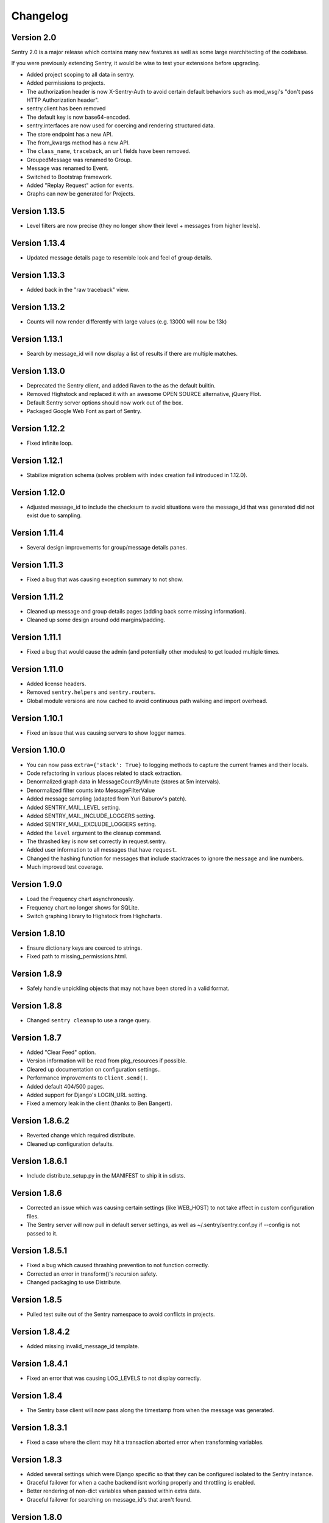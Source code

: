 Changelog
=========

Version 2.0
-----------

Sentry 2.0 is a major release which contains many new features as well as some large
rearchitecting of the codebase.

If you were previously extending Sentry, it would be wise
to test your extensions before upgrading.

* Added project scoping to all data in sentry.
* Added permissions to projects.
* The authorization header is now X-Sentry-Auth to avoid certain default behaviors such as
  mod_wsgi's "don't pass HTTP Authorization header".
* sentry.client has been removed
* The default key is now base64-encoded.
* sentry.interfaces are now used for coercing and rendering structured data.
* The store endpoint has a new API.
* The from_kwargs method has a new API.
* The ``class_name``, ``traceback``, an ``url`` fields have been removed.
* GroupedMessage was renamed to Group.
* Message was renamed to Event.
* Switched to Bootstrap framework.
* Added "Replay Request" action for events.
* Graphs can now be generated for Projects.

Version 1.13.5
--------------

* Level filters are now precise (they no longer show their level + messages from higher levels).

Version 1.13.4
--------------

* Updated message details page to resemble look and feel of group details.

Version 1.13.3
--------------

* Added back in the "raw traceback" view.

Version 1.13.2
--------------

* Counts will now render differently with large values (e.g. 13000 will now be 13k)

Version 1.13.1
--------------

* Search by message_id will now display a list of results if there are multiple matches.

Version 1.13.0
--------------

* Deprecated the Sentry client, and added Raven to the as the default builtin.
* Removed Highstock and replaced it with an awesome OPEN SOURCE alternative, jQuery Flot.
* Default Sentry server options should now work out of the box.
* Packaged Google Web Font as part of Sentry.

Version 1.12.2
--------------

* Fixed infinite loop.

Version 1.12.1
--------------

* Stabilize migration schema (solves problem with index creation fail introduced in 1.12.0).

Version 1.12.0
--------------

* Adjusted message_id to include the checksum to avoid situations were the message_id
  that was generated did not exist due to sampling.

Version 1.11.4
--------------

* Several design improvements for group/message details panes.

Version 1.11.3
--------------

* Fixed a bug that was causing exception summary to not show.

Version 1.11.2
--------------

* Cleaned up message and group details pages (adding back some missing information).
* Cleaned up some design around odd margins/padding.

Version 1.11.1
--------------

* Fixed a bug that would cause the admin (and potentially other modules) to get loaded multiple times.

Version 1.11.0
--------------

* Added license headers.
* Removed ``sentry.helpers`` and ``sentry.routers``.
* Global module versions are now cached to avoid continuous path walking and
  import overhead.

Version 1.10.1
--------------

* Fixed an issue that was causing servers to show logger names.

Version 1.10.0
--------------

* You can now pass ``extra={'stack': True}`` to logging methods to capture
  the current frames and their locals.
* Code refactoring in various places related to stack extraction.
* Denormalized graph data in MessageCountByMinute (stores at 5m intervals).
* Denormalized filter counts into MessageFilterValue
* Added message sampling (adapted from Yuri Baburov's patch).
* Added SENTRY_MAIL_LEVEL setting.
* Added SENTRY_MAIL_INCLUDE_LOGGERS setting.
* Added SENTRY_MAIL_EXCLUDE_LOGGERS setting.
* Added the ``level`` argument to the cleanup command.
* The thrashed key is now set correctly in request.sentry.
* Added user information to all messages that have ``request``.
* Changed the hashing function for messages that include
  stacktraces to ignore the ``message`` and line numbers.
* Much improved test coverage.

Version 1.9.0
-------------

* Load the Frequency chart asynchronously.
* Frequency chart no longer shows for SQLite.
* Switch graphing library to Highstock from Highcharts.

Version 1.8.10
--------------

* Ensure dictionary keys are coerced to strings.
* Fixed path to missing_permissions.html.

Version 1.8.9
-------------

* Safely handle unpickling objects that may not have been stored in a
  valid format.

Version 1.8.8
-------------

* Changed ``sentry cleanup`` to use a range query.

Version 1.8.7
-------------

* Added "Clear Feed" option.
* Version information will be read from pkg_resources if possible.
* Cleared up documentation on configuration settings..
* Performance improvements to ``Client.send()``.
* Added default 404/500 pages.
* Added support for Django's LOGIN_URL setting.
* Fixed a memory leak in the client (thanks to Ben Bangert).

Version 1.8.6.2
---------------

* Reverted change which required distribute.
* Cleaned up configuration defaults.

Version 1.8.6.1
---------------

* Include distribute_setup.py in the MANIFEST to ship it in sdists.

Version 1.8.6
-------------

* Corrected an issue which was causing certain settings (like WEB_HOST) to
  not take affect in custom configuration files.
* The Sentry server will now pull in default server settings, as well as
  ~/.sentry/sentry.conf.py if --config is not passed to it.

Version 1.8.5.1
---------------

* Fixed a bug which caused thrashing prevention to not function correctly.
* Corrected an error in transform()'s recursion safety.
* Changed packaging to use Distribute.

Version 1.8.5
-------------

* Pulled test suite out of the Sentry namespace to avoid conflicts in projects.

Version 1.8.4.2
---------------

* Added missing invalid_message_id template.

Version 1.8.4.1
---------------

* Fixed an error that was causing LOG_LEVELS to not display correctly.

Version 1.8.4
-------------

* The Sentry base client will now pass along the timestamp from when the
  message was generated.

Version 1.8.3.1
---------------

* Fixed a case where the client may hit a transaction aborted error when
  transforming variables.

Version 1.8.3
-------------

* Added several settings which were Django specific so that they can be
  configured isolated to the Sentry instance.
* Graceful failover for when a cache backend isnt working properly and
  throttling is enabled.
* Better rendering of non-dict variables when passed within extra data.
* Graceful failover for searching on message_id's that aren't found.

Version 1.8.0
-------------

* Refactored Sentry server to run standalone (sentry --help).

Version 1.7.5
-------------

* Implemented new client/server storage API and signing methods.
* Fixed a bug where accessing __sentry__ would sometimes cause errors on
  certain code paths.

Version 1.7.4
-------------

* Fixed a bug with potential recursion issues.
* Fixed a bug with the storage API and unicode keys.

Version 1.7.3
-------------

* Storage API has better responses when data fails to decode, or
  you send a bad request.
* Documentation improvements for JSON storage API.

Version 1.7.2
-------------

* All strings, lists, tuples, and sets are now shortened before sending
  to the server. Iterable data structures are truncated to the first
  50 items, and strings are truncated to the first 200 characters.

  Both shorteners have configurable values in the settings.

Version 1.7.1
-------------

* Fixed a bug that slipped through with blocktrans usage.

Version 1.7.0
-------------

* Added ``score`` to ``GroupedMessage`` (schema change).
* Added ``MessageIndex`` (schema change).
* Added Async client (thanks to Yuri Baburov).
* Added support for raw_post_data (thanks to Matthew Schinckel).
* django-paging and django-indexer no longer need to be in INSTALLED_APPS.
* Added an index for GroupedMessages.times_seen.
* The ``score`` column will update atomically in PostgreSQL and MySQL.
* Added the frequency sort option.
* Better internationalization support.
* Fixed a bug with Oracle's date truncation support (changed to hh24).
* Respect TIME_ZONE by using auto_now_* on DateTimeField's.
* Tests required Haystack and Celery are now skipped if module is not found.

Version 1.6.10
--------------

* Added JSON support to storage API.
* Changed default client to use JSON format.

Version 1.6.9.1
---------------

* Fixed an issue with encoding to UTF-8 for Haystack.

Version 1.6.9
-------------

* Added URLs to default search parameters.
* Fixed a bug to ensure template information is only added if its the correct loader

Version 1.6.8.1
-------------

* Search will now show when unauthenticated (e.g. when SENTRY_PUBLIC is enabled)

Version 1.6.8
-------------

* Search no longer allows filters.
* Search no longer allows arbitrary queries without Haystack.
* Added logger, level, site, server, and url to search index.
* Haystack has been updated for further flexibility.
* SearchFilter is now unused (you should update your configs).

Version 1.6.7
-------------

* Moved static media into /static/.
* Added serve_static view to handle static media solely within Sentry.
* Added SENTRY_STATIC_URL_PREFIX setting.

Version 1.6.6
-------------

* setup.py install will no longer install example_project.
* Fixed an issue where __sentry__ would be called even if it wasn't a callable.
* Fixed an issue where transactions would attempt a rollback when not managed while creating
  the sort index.

Version 1.8.8
-------------

* Set a last_message_id so when thrashing is hit there is still a point of reference for tracing.
* Check correct permissions for Sentry.

Version 1.6.4
-------------

* Fixed a memory leak due to TextNode's being created from leading whitespace in realtime packets.

Version 1.6.3
-------------

* Fixed a critical bug in the Sentry JS namespace preventing it from loading.

Version 1.6.2
-------------

* LogHandler will attempt to pick up the request automatically using SentryLogMiddleware.
* Updated AJAX CSRF support for Django 1.2.5.
* request.sentry is now set in any event which has request as part of the parameters.

Version 1.6.0
-------------

* Added message references (uuid's) as message_id in Message
* Fixed css compatibility issues with TextWidget
* SearchFilter now allows searching by message reference id
* Added Sentry404CatchMiddleware
* Added SentryResponseErrorIdMiddleware
* The `request` argument can now be passed into any create_from_ method.

(History beyond 1.6.0 is not present)